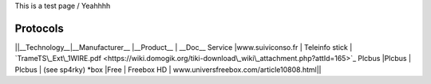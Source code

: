 This is a test page / Yeahhhh

**********
Protocols
**********

||__Technology__|__Manufacturer__  |__Product__     | __Doc__
Service         |www.suiviconso.fr | Teleinfo stick | `TrameTS\_Ext\_1WIRE.pdf <https://wiki.domogik.org/tiki-download\_wiki\_attachment.php?attId=165>`_
Plcbus          |Plcbus            | Plcbus         | (see sp4rky)
*box            |Free              | Freebox HD     | www.universfreebox.com/article10808.html||

